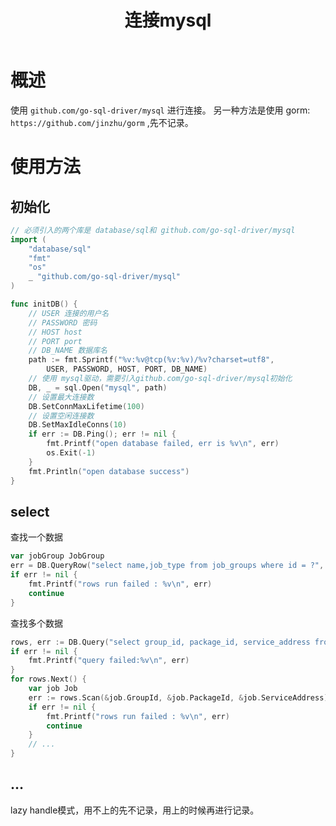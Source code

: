 #+TITLE: 连接mysql

* 概述
使用 =github.com/go-sql-driver/mysql= 进行连接。
另一种方法是使用 gorm: =https://github.com/jinzhu/gorm= ,先不记录。
* 使用方法
** 初始化
#+BEGIN_SRC go
// 必须引入的两个库是 database/sql和 github.com/go-sql-driver/mysql
import (
    "database/sql"
    "fmt"
    "os"
    _ "github.com/go-sql-driver/mysql"
)

func initDB() {
    // USER 连接的用户名
    // PASSWORD 密码
    // HOST host
    // PORT port
    // DB_NAME 数据库名
    path := fmt.Sprintf("%v:%v@tcp(%v:%v)/%v?charset=utf8",
        USER, PASSWORD, HOST, PORT, DB_NAME)
    // 使用 mysql驱动，需要引入github.com/go-sql-driver/mysql初始化
    DB, _ = sql.Open("mysql", path)
    // 设置最大连接数
    DB.SetConnMaxLifetime(100)
    // 设置空闲连接数
    DB.SetMaxIdleConns(10)
    if err := DB.Ping(); err != nil {
        fmt.Printf("open database failed, err is %v\n", err)
        os.Exit(-1)
    }
    fmt.Println("open database success")
}
#+END_SRC

** select
查找一个数据
#+BEGIN_SRC go
var jobGroup JobGroup
err = DB.QueryRow("select name,job_type from job_groups where id = ?", id).Scan(&jobGroup.Name, &jobGroup.JobType)
if err != nil {
    fmt.Printf("rows run failed : %v\n", err)
    continue
}
#+END_SRC

查找多个数据
#+BEGIN_SRC go
rows, err := DB.Query("select group_id, package_id, service_address from jobs")
if err != nil {
    fmt.Printf("query failed:%v\n", err)
}
for rows.Next() {
    var job Job
    err := rows.Scan(&job.GroupId, &job.PackageId, &job.ServiceAddress)
    if err != nil {
        fmt.Printf("rows run failed : %v\n", err)
        continue
    }
    // ...
}
#+END_SRC
** ...
lazy handle模式，用不上的先不记录，用上的时候再进行记录。
